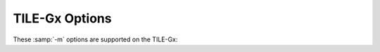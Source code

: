 ..
  Copyright 1988-2022 Free Software Foundation, Inc.
  This is part of the GCC manual.
  For copying conditions, see the GPL license file

.. program:: TILE-Gx

.. _tile-gx-options:

TILE-Gx Options
^^^^^^^^^^^^^^^

.. index:: TILE-Gx options

These :samp:`-m` options are supported on the TILE-Gx:

.. option:: -mcmodel=small

  Generate code for the small model.  The distance for direct calls is
  limited to 500M in either direction.  PC-relative addresses are 32
  bits.  Absolute addresses support the full address range.

.. option:: -mcmodel=large

  Generate code for the large model.  There is no limitation on call
  distance, pc-relative addresses, or absolute addresses.

.. option:: -mcpu=name

  Selects the type of CPU to be targeted.  Currently the only supported
  type is :samp:`tilegx`.

.. option:: -m32, -m64

  Generate code for a 32-bit or 64-bit environment.  The 32-bit
  environment sets int, long, and pointer to 32 bits.  The 64-bit
  environment sets int to 32 bits and long and pointer to 64 bits.

.. option:: -mbig-endian, -mlittle-endian

  Generate code in big/little endian mode, respectively.

